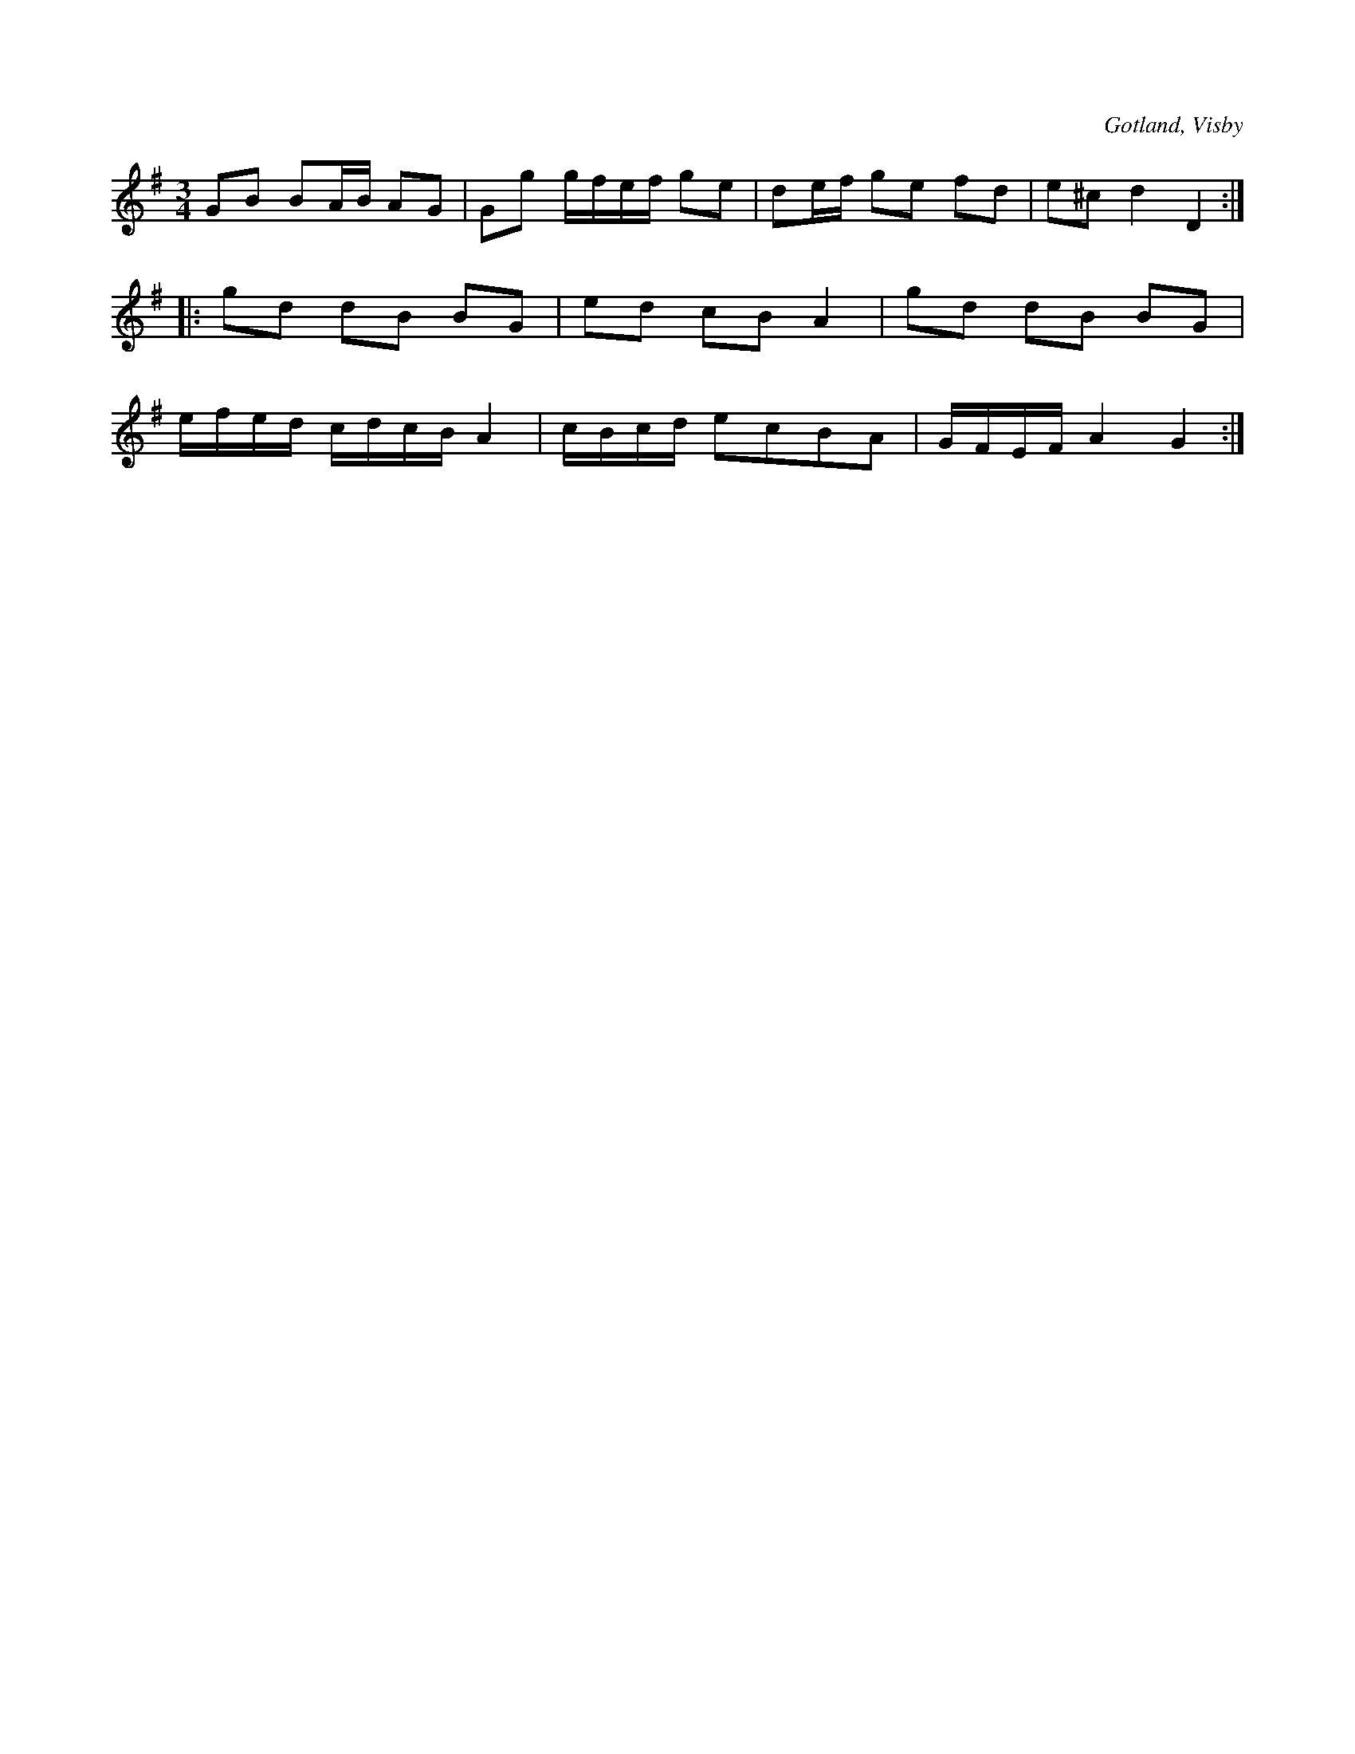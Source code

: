 X:258
T:
R:polska
S:Efter instrumentmakaren Köhler i Visby.
O:Gotland, Visby
M:3/4
L:1/16
K:G
G2B2 B2AB A2G2|G2g2 gfef g2e2|d2ef g2e2 f2d2|e2^c2 d4 D4::
g2d2 d2B2 B2G2|e2d2 c2B2 A4|g2d2 d2B2 B2G2|
efed cdcB A4|cBcd e2c2B2A2|GFEF A4 G4:|

